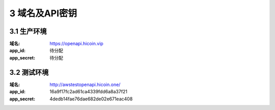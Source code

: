 
3 域名及API密钥
======================
3.1 生产环境
~~~~~~~~~~~~~~~~~~~~~~~~
:域名: https://openapi.hicoin.vip 
:app_id: 待分配 
:app_secret: 待分配

3.2 测试环境
~~~~~~~~~~~~~~~~~~~~~~~~
:域名: http://awstestopenapi.hicoin.one/ 
:app_id: 16a9f17fc2ad61ca4339fdd6a8a37f21 
:app_secret: 4dedb14fae76dae682de02e671eac408


